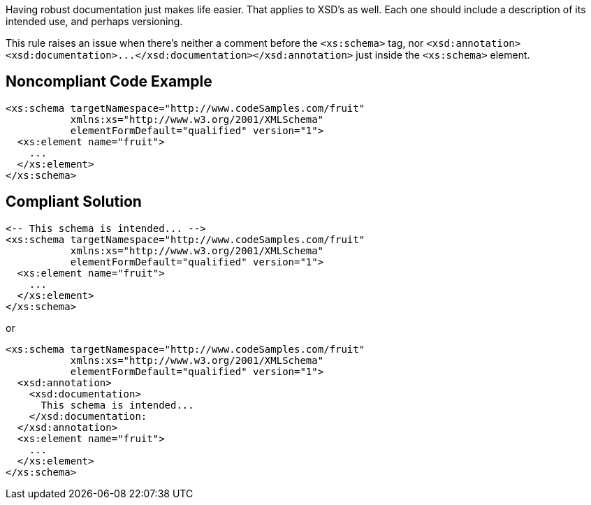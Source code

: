 Having robust documentation just makes life easier. That applies to XSD's as well. Each one should include a description of its intended use, and perhaps versioning.


This rule raises an issue when there's neither a comment before the ``++<xs:schema>++`` tag, nor ``++<xsd:annotation><xsd:documentation>...</xsd:documentation></xsd:annotation>++`` just inside the ``++<xs:schema>++`` element.

== Noncompliant Code Example

----
<xs:schema targetNamespace="http://www.codeSamples.com/fruit"
           xmlns:xs="http://www.w3.org/2001/XMLSchema"
           elementFormDefault="qualified" version="1">
  <xs:element name="fruit">
    ...
  </xs:element>
</xs:schema>
----

== Compliant Solution

----
<-- This schema is intended... -->
<xs:schema targetNamespace="http://www.codeSamples.com/fruit"
           xmlns:xs="http://www.w3.org/2001/XMLSchema"
           elementFormDefault="qualified" version="1">
  <xs:element name="fruit">
    ...
  </xs:element>
</xs:schema>
----
or

----
<xs:schema targetNamespace="http://www.codeSamples.com/fruit"
           xmlns:xs="http://www.w3.org/2001/XMLSchema"
           elementFormDefault="qualified" version="1">
  <xsd:annotation>
    <xsd:documentation>
      This schema is intended...
    </xsd:documentation:
  </xsd:annotation>
  <xs:element name="fruit">
    ...
  </xs:element>
</xs:schema>
----
